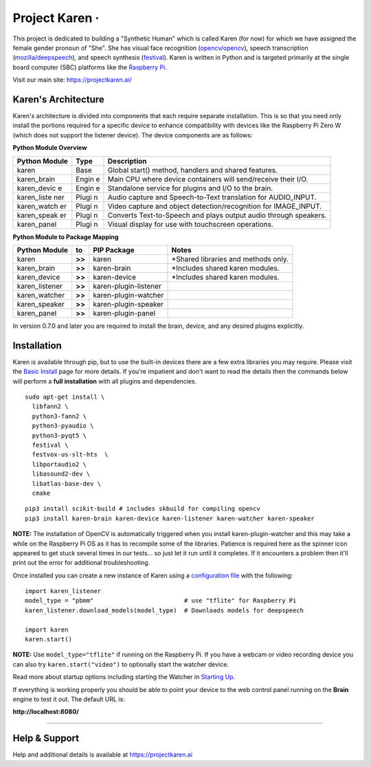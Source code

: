 Project Karen · |GitHub license| |Python Versions| |Read the Docs| |GitHub release (latest by date)|
====================================================================================================

This project is dedicated to building a "Synthetic Human" which is
called Karen (for now) for which we have assigned the female gender
pronoun of "She". She has visual face recognition
(`opencv/opencv <https://github.com/opencv/opencv>`__), speech
transcription
(`mozilla/deepspeech <https://github.com/mozilla/DeepSpeech>`__), and
speech synthesis
(`festival <http://www.cstr.ed.ac.uk/projects/festival/>`__). Karen is
written in Python and is targeted primarily at the single board computer
(SBC) platforms like the `Raspberry
Pi <https://www.raspberrypi.org/>`__.

Visit our main site: https://projectkaren.ai/

Karen's Architecture
--------------------

Karen's architecture is divided into components that each require
separate installation. This is so that you need only install the
portions required for a specific device to enhance compatibility with
devices like the Raspberry Pi Zero W (which does not support the
listener device). The device components are as follows:

**Python Module Overview**

+--------------+-------+-------------------------------------------------------+
| Python       | Type  | Description                                           |
| Module       |       |                                                       |
+==============+=======+=======================================================+
| karen        | Base  | Global start() method, handlers and shared features.  |
+--------------+-------+-------------------------------------------------------+
| karen\_brain | Engin | Main CPU where device containers will send/receive    |
|              | e     | their I/O.                                            |
+--------------+-------+-------------------------------------------------------+
| karen\_devic | Engin | Standalone service for plugins and I/O to the brain.  |
| e            | e     |                                                       |
+--------------+-------+-------------------------------------------------------+
| karen\_liste | Plugi | Audio capture and Speech-to-Text translation for      |
| ner          | n     | AUDIO\_INPUT.                                         |
+--------------+-------+-------------------------------------------------------+
| karen\_watch | Plugi | Video capture and object detection/recognition for    |
| er           | n     | IMAGE\_INPUT.                                         |
+--------------+-------+-------------------------------------------------------+
| karen\_speak | Plugi | Converts Text-to-Speech and plays output audio        |
| er           | n     | through speakers.                                     |
+--------------+-------+-------------------------------------------------------+
| karen\_panel | Plugi | Visual display for use with touchscreen operations.   |
|              | n     |                                                       |
+--------------+-------+-------------------------------------------------------+

**Python Module to Package Mapping**

+-------------------+----------+-------------------------+----------------------------------------+
| Python Module     | to       | PIP Package             | Notes                                  |
+===================+==========+=========================+========================================+
| karen             | **>>**   | karen                   | \*Shared libraries and methods only.   |
+-------------------+----------+-------------------------+----------------------------------------+
| karen\_brain      | **>>**   | karen-brain             | \*Includes shared karen modules.       |
+-------------------+----------+-------------------------+----------------------------------------+
| karen\_device     | **>>**   | karen-device            | \*Includes shared karen modules.       |
+-------------------+----------+-------------------------+----------------------------------------+
| karen\_listener   | **>>**   | karen-plugin-listener   |                                        |
+-------------------+----------+-------------------------+----------------------------------------+
| karen\_watcher    | **>>**   | karen-plugin-watcher    |                                        |
+-------------------+----------+-------------------------+----------------------------------------+
| karen\_speaker    | **>>**   | karen-plugin-speaker    |                                        |
+-------------------+----------+-------------------------+----------------------------------------+
| karen\_panel      | **>>**   | karen-plugin-panel      |                                        |
+-------------------+----------+-------------------------+----------------------------------------+

In version 0.7.0 and later you are required to install the brain,
device, and any desired plugins explicitly.

Installation
------------

Karen is available through pip, but to use the built-in devices there
are a few extra libraries you may require. Please visit the `Basic
Install <https://docs.projectkaren.ai/en/latest/installation.basic/>`__
page for more details. If you're impatient and don't want to read the
details then the commands below will perform a **full installation**
with all plugins and dependencies.

::

    sudo apt-get install \
      libfann2 \
      python3-fann2 \
      python3-pyaudio \
      python3-pyqt5 \
      festival \
      festvox-us-slt-hts  \
      libportaudio2 \
      libasound2-dev \
      libatlas-base-dev \
      cmake

::

    pip3 install scikit-build # includes skbuild for compiling opencv
    pip3 install karen-brain karen-device karen-listener karen-watcher karen-speaker

**NOTE:** The installation of OpenCV is automatically triggered when you
install karen-plugin-watcher and this may take a while on the Raspberry
Pi OS as it has to recompile some of the libraries. Patience is required
here as the spinner icon appeared to get stuck several times in our
tests... so just let it run until it completes. If it encounters a
problem then it'll print out the error for additional troubleshooting.

Once installed you can create a new instance of Karen using a
`configuration
file <https://docs.projectkaren.ai/en/latest/config.overview/>`__ with
the following:

::

    import karen_listener
    model_type = "pbmm"                         # use "tflite" for Raspberry Pi
    karen_listener.download_models(model_type)  # Downloads models for deepspeech

    import karen
    karen.start()

**NOTE:** Use ``model_type="tflite"`` if running on the Raspberry Pi. If
you have a webcam or video recording device you can also try
``karen.start("video")`` to optionally start the watcher device.

Read more about startup options including starting the Watcher in
`Starting Up <https://docs.projectkaren.ai/en/latest/karen/>`__.

If everything is working properly you should be able to point your
device to the web control panel running on the **Brain** engine to test
it out. The default URL is:

**http://localhost:8080/**

--------------

Help & Support
--------------

Help and additional details is available at https://projectkaren.ai

.. |GitHub license| image:: https://img.shields.io/github/license/lnxusr1/karen
   :target: https://github.com/lnxusr1/karen/blob/master/LICENSE
.. |Python Versions| image:: https://img.shields.io/pypi/pyversions/yt2mp3.svg
.. |Read the Docs| image:: https://img.shields.io/readthedocs/project-karen
.. |GitHub release (latest by date)| image:: https://img.shields.io/github/v/release/lnxusr1/karen

